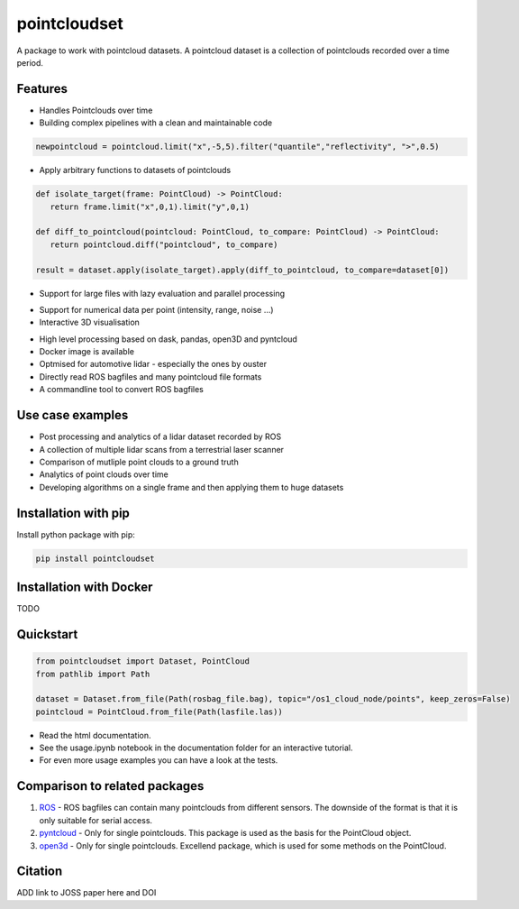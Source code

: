 pointcloudset
=========================================

.. inclusion-marker-do-not-remove

A package to work with pointcloud datasets. A pointcloud dataset is a collection of pointclouds
recorded over a time period.


Features
################################################
* Handles Pointclouds over time
* Building complex pipelines with a clean and maintainable code

.. code-block:: python

   newpointcloud = pointcloud.limit("x",-5,5).filter("quantile","reflectivity", ">",0.5)

* Apply arbitrary functions to datasets of pointclouds

.. code-block:: python

   def isolate_target(frame: PointCloud) -> PointCloud:
      return frame.limit("x",0,1).limit("y",0,1)

   def diff_to_pointcloud(pointcloud: PointCloud, to_compare: PointCloud) -> PointCloud:
      return pointcloud.diff("pointcloud", to_compare)

   result = dataset.apply(isolate_target).apply(diff_to_pointcloud, to_compare=dataset[0])

* Support for large files with lazy evaluation and parallel processing

.. image:: images/dask.gif
   :width: 600

* Support for numerical data per point (intensity, range, noise …)
* Interactive 3D visualisation

.. image:: images/plot_3d.gif
   :width: 600

* High level processing based on dask, pandas, open3D and pyntcloud
* Docker image is available
* Optmised for automotive lidar - especially the ones by ouster
* Directly read ROS bagfiles and many pointcloud file formats
* A commandline tool to convert ROS bagfiles


Use case examples
################################################

- Post processing and analytics of a lidar dataset recorded by ROS
- A collection of multiple lidar scans from a terrestrial laser scanner
- Comparison of mutliple point clouds to a ground truth
- Analytics of point clouds over time
- Developing algorithms on a single frame and then applying them to huge datasets


Installation with pip
################################################

Install python package with pip:

.. code-block:: console

   pip install pointcloudset

Installation with Docker
################################################

TODO


Quickstart
################################################

.. code-block:: python

   from pointcloudset import Dataset, PointCloud
   from pathlib import Path

   dataset = Dataset.from_file(Path(rosbag_file.bag), topic="/os1_cloud_node/points", keep_zeros=False)
   pointcloud = PointCloud.from_file(Path(lasfile.las))

* Read the html documentation.
* See the usage.ipynb notebook in the documentation folder for an interactive tutorial.
* For even more usage examples you can have a look at the tests.

Comparison to related packages
################################################

#. `ROS <http://wiki.ros.org/rosbag/Code%20API>`_ - ROS bagfiles can contain many pointclouds from different sensors.
   The downside of the format is that it is only suitable for serial access.

#. `pyntcloud <https://github.com/daavoo/pyntcloud>`_ - Only for single pointclouds. This package is used as the basis for the
   PointCloud object.

#. `open3d <https://github.com/intel-isl/Open3D>`_ - Only for single pointclouds. Excellend package, which is used for some
   methods on the PointCloud.

Citation
################################################

ADD link to JOSS paper here and DOI
